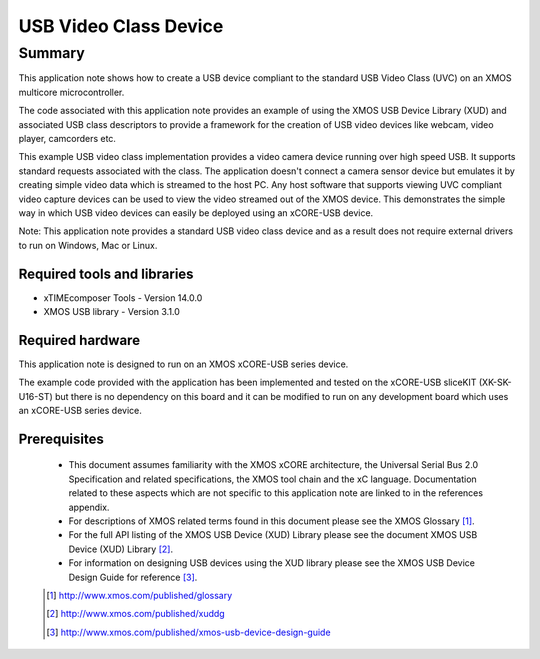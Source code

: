 USB Video Class Device
======================

.. version:: 2.0.2

Summary
-------

This application note shows how to create a USB device compliant to
the standard USB Video Class (UVC) on an XMOS multicore microcontroller.

The code associated with this application note provides an example of
using the XMOS USB Device Library (XUD) and associated USB class descriptors
to provide a framework for the creation of USB video devices like webcam, video player, 
camcorders etc.

This example USB video class implementation provides a video camera device running over high 
speed USB. It supports standard requests associated with the class. The application doesn't
connect a camera sensor device but emulates it by creating simple video data which is streamed
to the host PC. Any host software that supports viewing UVC compliant video capture devices can
be used to view the video streamed out of the XMOS device. This demonstrates the simple way in
which USB video devices can easily be deployed using an xCORE-USB device.

Note: This application note provides a standard USB video class device and as a 
result does not require external drivers to run on Windows, Mac or Linux.

Required tools and libraries
............................

* xTIMEcomposer Tools - Version 14.0.0
* XMOS USB library - Version 3.1.0

Required hardware
.................

This application note is designed to run on an XMOS xCORE-USB series device. 

The example code provided with the application has been implemented and tested
on the xCORE-USB sliceKIT (XK-SK-U16-ST) but there is no dependency on this board and it can be
modified to run on any development board which uses an xCORE-USB series device.

Prerequisites
.............

  - This document assumes familiarity with the XMOS xCORE architecture, the Universal Serial Bus 2.0 Specification and related specifications, the XMOS tool chain and the xC language. Documentation related to these aspects which are not specific to this application note are linked to in the references appendix.

  - For descriptions of XMOS related terms found in this document please see the XMOS Glossary [#]_.

  - For the full API listing of the XMOS USB Device (XUD) Library please see the document XMOS USB Device (XUD) Library [#]_.

  - For information on designing USB devices using the XUD library please see the XMOS USB Device Design Guide for reference [#]_.

  .. [#] http://www.xmos.com/published/glossary

  .. [#] http://www.xmos.com/published/xuddg

  .. [#] http://www.xmos.com/published/xmos-usb-device-design-guide
